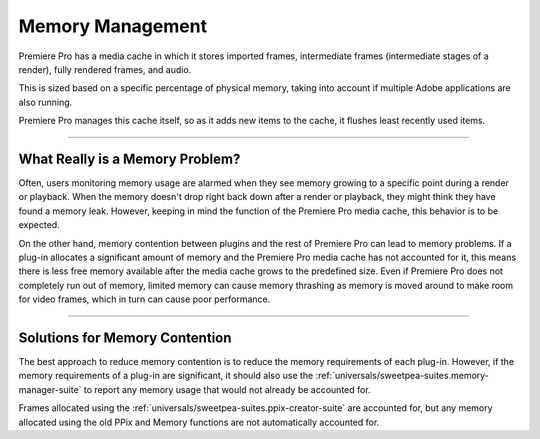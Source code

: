 .. _universals/memory-management:

Memory Management
################################################################################

Premiere Pro has a media cache in which it stores imported frames, intermediate frames (intermediate stages of a render), fully rendered frames, and audio.

This is sized based on a specific percentage of physical memory, taking into account if multiple Adobe applications are also running.

Premiere Pro manages this cache itself, so as it adds new items to the cache, it flushes least recently used items.

----

What Really is a Memory Problem?
================================================================================

Often, users monitoring memory usage are alarmed when they see memory growing to a specific point during a render or playback. When the memory doesn't drop right back down after a render or playback, they might think they have found a memory leak. However, keeping in mind the function of the Premiere Pro media cache, this behavior is to be expected.

On the other hand, memory contention between plugins and the rest of Premiere Pro can lead to memory problems. If a plug-in allocates a significant amount of memory and the Premiere Pro media cache has not accounted for it, this means there is less free memory available after the media cache grows to the predefined size. Even if Premiere Pro does not completely run out of memory, limited memory can cause memory thrashing as memory is moved around to make room for video frames, which in turn can cause poor performance.

----

Solutions for Memory Contention
================================================================================

The best approach to reduce memory contention is to reduce the memory requirements of each plug-in. However, if the memory requirements of a plug-in are significant, it should also use the :ref:`universals/sweetpea-suites.memory-manager-suite` to report any memory usage that would not already be accounted for.

Frames allocated using the :ref:`universals/sweetpea-suites.ppix-creator-suite` are accounted for, but any memory allocated using the old PPix and Memory functions are not automatically accounted for.
